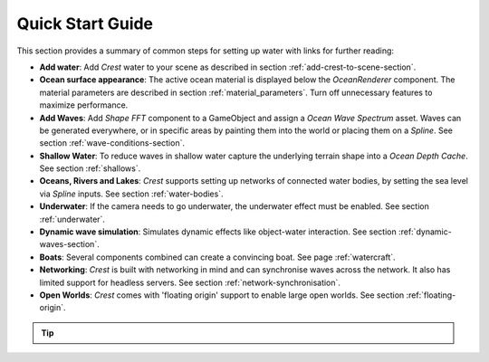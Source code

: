 Quick Start Guide
=================

This section provides a summary of common steps for setting up water with links for further reading:

-  **Add water**: Add *Crest* water to your scene as described in section :ref:`add-crest-to-scene-section`.

-  **Ocean surface appearance**: The active ocean material is displayed below the *OceanRenderer* component.
   The material parameters are described in section :ref:`material_parameters`.
   Turn off unnecessary features to maximize performance.

-  **Add Waves**: Add *Shape FFT* component to a GameObject and assign a *Ocean Wave Spectrum* asset.
   Waves can be generated everywhere, or in specific areas by painting them into the world or placing them on a *Spline*.
   See section :ref:`wave-conditions-section`.

-  **Shallow Water**: To reduce waves in shallow water capture the underlying terrain shape into a *Ocean Depth Cache*.
   See section :ref:`shallows`.

-  **Oceans, Rivers and Lakes**: *Crest* supports setting up networks of connected water bodies, by setting the sea level via *Spline* inputs.
   See section :ref:`water-bodies`.

-  **Underwater**: If the camera needs to go underwater, the underwater effect must be enabled.
   See section :ref:`underwater`.

-  **Dynamic wave simulation**: Simulates dynamic effects like object-water interaction.
   See section :ref:`dynamic-waves-section`.

-  **Boats**: Several components combined can create a convincing boat.
   See page :ref:`watercraft`.

-  **Networking**: *Crest* is built with networking in mind and can synchronise waves across the network.
   It also has limited support for headless servers.
   See section :ref:`network-synchronisation`.

-  **Open Worlds**: *Crest* comes with 'floating origin' support to enable large open worlds.
   See section :ref:`floating-origin`.

.. tip::

   .. include:: includes/_animated-materials.rst
